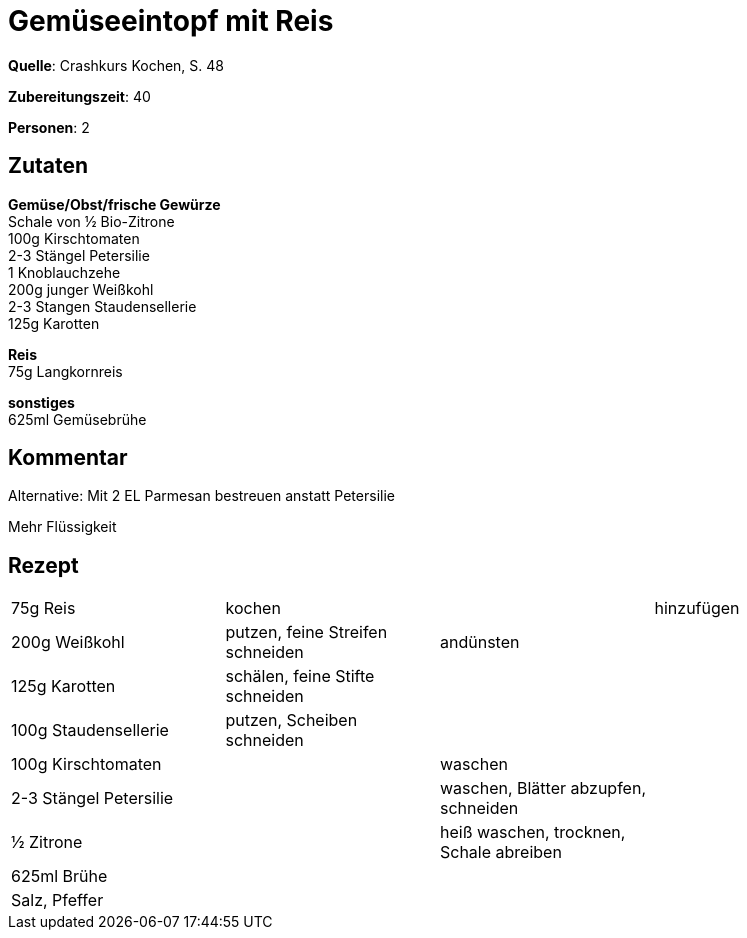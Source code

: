 = Gemüseeintopf mit Reis
:page-layout: post

**Quelle**: Crashkurs Kochen, S. 48

**Zubereitungszeit**: 40

**Personen**: 2

== Zutaten
:hardbreaks:

**Gemüse/Obst/frische Gewürze**
Schale von ½ Bio-Zitrone
100g Kirschtomaten
2-3 Stängel Petersilie
1 Knoblauchzehe
200g junger Weißkohl
2-3 Stangen Staudensellerie
125g Karotten

**Reis**
75g Langkornreis

**sonstiges**
625ml Gemüsebrühe

== Kommentar

Alternative: Mit 2 EL Parmesan bestreuen anstatt Petersilie

Mehr Flüssigkeit

== Rezept

[cols=",,,",]
|================================================================
|75g Reis |kochen | |hinzufügen
|200g Weißkohl |putzen, feine Streifen schneiden |andünsten |
|125g Karotten |schälen, feine Stifte schneiden | |
|100g Staudensellerie |putzen, Scheiben schneiden | |
|100g Kirschtomaten | |waschen |
|2-3 Stängel Petersilie | |waschen, Blätter abzupfen, schneiden |
|½ Zitrone | |heiß waschen, trocknen, Schale abreiben |
|625ml Brühe | | |
|Salz, Pfeffer | | |
|================================================================
